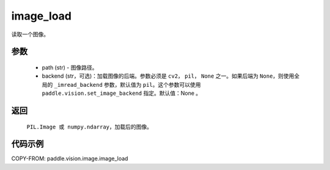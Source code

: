 .. _cn_api_vision_image_image_load:

image_load
-------------------------------

.. py:function:: paddle.vision.image.image_load(path, backend=None)

读取一个图像。

参数
:::::::::

    - path (str) - 图像路径。
    - backend (str，可选)：加载图像的后端。参数必须是 ``cv2``， ``pil``， ``None`` 之一。如果后端为 ``None``，则使用全局的 ``_imread_backend`` 参数，默认值为 ``pil``。这个参数可以使用 ``paddle.vision.set_image_backend`` 指定。默认值：None 。

返回
:::::::::

    ``PIL.Image 或 numpy.ndarray``，加载后的图像。

代码示例
:::::::::

COPY-FROM: paddle.vision.image.image_load